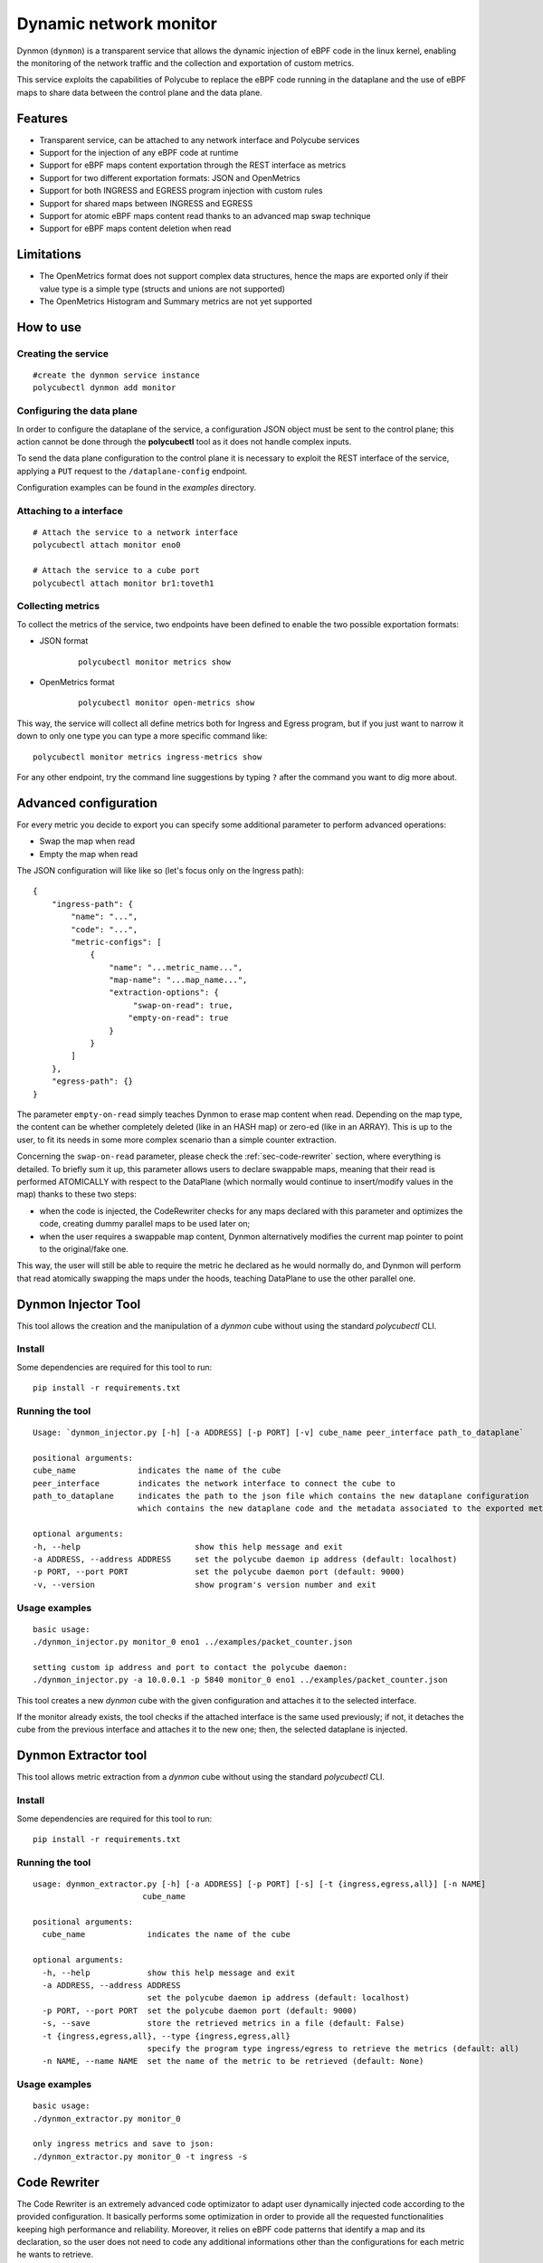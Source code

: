 Dynamic network monitor 
=======================

Dynmon (``dynmon``) is a transparent service that allows the dynamic injection of eBPF code in the linux kernel, enabling the monitoring of the network traffic and the collection and exportation of custom metrics.

This service exploits the capabilities of Polycube to replace the eBPF code running in the dataplane and the use of eBPF maps to share data between the control plane and the data plane.

Features
--------
- Transparent service, can be attached to any network interface and Polycube services
- Support for the injection of any eBPF code at runtime
- Support for eBPF maps content exportation through the REST interface as metrics
- Support for two different exportation formats: JSON and OpenMetrics
- Support for both INGRESS and EGRESS program injection with custom rules
- Support for shared maps between INGRESS and EGRESS
- Support for atomic eBPF maps content read thanks to an advanced map swap technique
- Support for eBPF maps content deletion when read

Limitations
-----------
- The OpenMetrics format does not support complex data structures, hence the maps are exported only if their value type is a simple type (structs and unions are not supported)
- The OpenMetrics Histogram and Summary metrics are not yet supported

How to use
----------


Creating the service
^^^^^^^^^^^^^^^^^^^^
::

    #create the dynmon service instance
    polycubectl dynmon add monitor


Configuring the data plane
^^^^^^^^^^^^^^^^^^^^^^^^^^
In order to configure the dataplane of the service, a configuration JSON object must be sent to the control plane; this action cannot be done through the **polycubectl** tool as it does not handle complex inputs.

To send the data plane configuration to the control plane it is necessary to exploit the REST interface of the service, applying a ``PUT`` request to the ``/dataplane-config`` endpoint.

Configuration examples can be found in the *examples* directory.


Attaching to a interface
^^^^^^^^^^^^^^^^^^^^^^^^^^^
::

    # Attach the service to a network interface
    polycubectl attach monitor eno0

    # Attach the service to a cube port
    polycubectl attach monitor br1:toveth1


Collecting metrics
^^^^^^^^^^^^^^^^^^
To collect the metrics of the service, two endpoints have been defined to enable the two possible exportation formats:

- JSON format

    ::

        polycubectl monitor metrics show

- OpenMetrics format

    ::

        polycubectl monitor open-metrics show


This way, the service will collect all define metrics both for Ingress and Egress program, but if you just want to narrow it down to only one type you can type a more specific command like:

::

    polycubectl monitor metrics ingress-metrics show


For any other endpoint, try the command line suggestions by typing ``?`` after the command you want to dig more about.


Advanced configuration
----------------------

For every metric you decide to export you can specify some additional parameter to perform advanced operations:

- Swap the map when read

- Empty the map when read


The JSON configuration will like like so (let's focus only on the Ingress path):

::

    {
        "ingress-path": {
            "name": "...",
            "code": "...",
            "metric-configs": [
                {
                    "name": "...metric_name...",
                    "map-name": "...map_name...",
                    "extraction-options": {
                         "swap-on-read": true,
                        "empty-on-read": true
                    }
                }
            ]
        },
        "egress-path": {}
    }


The parameter ``empty-on-read`` simply teaches Dynmon to erase map content when read. Depending on the map type, the content can be whether completely deleted (like in an HASH map) or zero-ed (like in an ARRAY). This is up to the user, to fit its needs in some more complex scenario than a simple counter extraction.

Concerning the ``swap-on-read`` parameter, please check the :ref:`sec-code-rewriter` section, where everything is detailed. To briefly sum it up, this parameter allows users to declare swappable maps, meaning that their read is performed ATOMICALLY with respect to the DataPlane (which normally would continue to insert/modify values in the map) thanks to these two steps:

- when the code is injected, the CodeRewriter checks for any maps declared with this parameter and optimizes the code, creating dummy parallel maps to be used later on;

- when the user requires a swappable map content, Dynmon alternatively modifies the current map pointer to point to the original/fake one.


This way, the user will still be able to require the metric he declared as he would normally do, and Dynmon will perform that read atomically swapping the maps under the hoods, teaching DataPlane to use the other parallel one.


Dynmon Injector Tool
--------------------

This tool allows the creation and the manipulation of a `dynmon` cube without using the standard `polycubectl` CLI.

Install
^^^^^^^
Some dependencies are required for this tool to run:
::

    pip install -r requirements.txt


Running the tool
^^^^^^^^^^^^^^^^
::

    Usage: `dynmon_injector.py [-h] [-a ADDRESS] [-p PORT] [-v] cube_name peer_interface path_to_dataplane`
    
    positional arguments:
    cube_name             indicates the name of the cube
    peer_interface        indicates the network interface to connect the cube to
    path_to_dataplane     indicates the path to the json file which contains the new dataplane configuration
                          which contains the new dataplane code and the metadata associated to the exported metrics

    optional arguments:
    -h, --help                        show this help message and exit
    -a ADDRESS, --address ADDRESS     set the polycube daemon ip address (default: localhost)
    -p PORT, --port PORT              set the polycube daemon port (default: 9000)
    -v, --version                     show program's version number and exit


Usage examples
^^^^^^^^^^^^^^
::

    basic usage:
    ./dynmon_injector.py monitor_0 eno1 ../examples/packet_counter.json

    setting custom ip address and port to contact the polycube daemon:
    ./dynmon_injector.py -a 10.0.0.1 -p 5840 monitor_0 eno1 ../examples/packet_counter.json


This tool creates a new `dynmon` cube with the given configuration and attaches it to the selected interface.

If the monitor already exists, the tool checks if the attached interface is the same used previously; if not, it detaches the cube from the previous interface and attaches it to the new one; then, the selected dataplane is injected.


Dynmon Extractor tool
---------------------

This tool allows metric extraction from a `dynmon` cube without using the standard `polycubectl` CLI.

Install
^^^^^^^
Some dependencies are required for this tool to run:
::

    pip install -r requirements.txt


Running the tool
^^^^^^^^^^^^^^^^
::

    usage: dynmon_extractor.py [-h] [-a ADDRESS] [-p PORT] [-s] [-t {ingress,egress,all}] [-n NAME]
                           cube_name

    positional arguments:
      cube_name             indicates the name of the cube
    
    optional arguments:
      -h, --help            show this help message and exit
      -a ADDRESS, --address ADDRESS
                            set the polycube daemon ip address (default: localhost)
      -p PORT, --port PORT  set the polycube daemon port (default: 9000)
      -s, --save            store the retrieved metrics in a file (default: False)
      -t {ingress,egress,all}, --type {ingress,egress,all}
                            specify the program type ingress/egress to retrieve the metrics (default: all)
      -n NAME, --name NAME  set the name of the metric to be retrieved (default: None)


Usage examples
^^^^^^^^^^^^^^
::

    basic usage:
    ./dynmon_extractor.py monitor_0

    only ingress metrics and save to json:
    ./dynmon_extractor.py monitor_0 -t ingress -s


Code Rewriter
-------------

The Code Rewriter is an extremely advanced code optimizator to adapt user dynamically injected code according to the provided configuration. It basically performs some optimization in order to provide all the requested functionalities keeping high performance and reliability. Moreover, it relies on eBPF code patterns that identify a map and its declaration, so the user does not need to code any additional informations other than the configurations for each metric he wants to retrieve.

First of all, the Rewriter could be accessible to anyone, meaning that other services could use it to compile dynamically injected code, but since Dynmon is the only Polycube's entry point for user code by now, you will se its usage limited to the Dynmon service. For future similar services, remember that this rewriter is available.

The code compilation is performed every time new code is injected, both for Ingress and Egress data path, but actually it will optimize the code only when there is at least one map declared as ``"swap-on-read"``. Thus, do not expect different behaviour when inserting input without that option.

There are two different type of compilation:

- PROGRAM_INDEX_SWAP

- PROGRAM_RELOAD
  
PROGRAM_INDEX_SWAP rewrite
^^^^^^^^^^^^^^^^^^^^

The PROGRAM_INDEX_SWAP rewrite type is the best you can get from this rewriter by now. It is extremely sophisticated and not easy at all to understand, since we have tried to take into account as many scenarios as possible. This said, let's analyze it.

During the first phase of this compilation, all the maps declared with the ``"swap-on-read"`` feature enabled are parsed, checking if their declaration in the code matches one of the following rules:

- the map is declared as _SHARED
- the map is declared as _PUBLIC
- the map is declared as _PINNED
- the map is declared as "extern"

Since those maps are declared as swappable, if any of these rules is matched, then the rewriter declares another dummy map named ``MAP_NAME_1`` of the same time, which will be used when the code is swapped. Although, in case the map was _PINNED, the user have to be sure that another pinned map named ``MAP_NAME_1`` is present and created a priori in the filesystem, since this rewriter cannot create a _PINNED map for you. For all these other types, another parallel map is created smoothly.

If a user created a map of such type, then he probably wants to use another previously declared map out or inside Polycube, or he wanted to share this map between Ingress and Egress programs.

If the map did not match one of these rules, then it is left unchanged in the cloned code, meaning that there will be another program-local map with limited scope that will be read alternatively.

The second phase consists is checking all those maps which are not declared as swappable. The rewriter retrieve all those declarations and checks for them to see if it is able to modify it. In fact, during this phase, whenever it encounters a declaration which it is unable to modify, it stops and uses the PROGRAM_RELOAD compilation as fallback, to let everything run as required, even though in an sub-optimal optimized way.

Since those map must not swap, the rewriter tries to declare a map which is shared among the original and cloned program, in order to make the map visible from both of them. For all those maps, these rules are applied:

- if the map is declared as _PINNED or "extern", then it will be left unchanged in the cloned program, since the user is using an extern map which should exists a priori
- if the map is NOT declared using the standard (BPF_TABLE and BPF_QUEUESTACK) helpers, then the compilation stops and the PROGRAM_RELOAD one is used, since the rewriter is not able by now to change such declarations into specific one (eg. from BPF_ARRAY(...) to BPF_TABLE("array"...), too many possibilities and variadic parameters)
- if the map is declared as _SHARED or _PUBLIC, then the declaration is changed in the cloned code into "extern", meaning that the map is already declared in the original code
- otherwise, the declaration in the original code is changed into BPF_TABLE_SHARED/BPF_QUEUESTACK_SHARED and in the cloned code the map will be declared as "extern". Moreover, the map name will be changed into ``MAP_NAME_INGRESS`` or ``MAP_NAME_EGRESS`` to avoid such much to collide with others declared in a different program type.

Once finished, both the original and cloned code are ready to be inserted in the probe. Since it is an enhanced compilation which allows users to save time every time they want to read their metrics, we have used a very efficient technique to alternate the code execution. These two programs are compiled also from LLVM one time, and then they are inserted in the probe but not as primarly code. In fact, this compilation delivers also a master PIVOTING code which will be injected as code to be executed every time there is an incoming/outgoing packet.

The PIVOTING code simply calls the original/cloned program main function according to the current program index. This program index is stored in an internal BPF_TABLE and it is changed every time a user performs a read. When the index refers to the original code, the PIVOTING function will call the original code main function, and vice versa.

Thanks to this technique, every time a user requires metrics there's only almost 4ms overhead due to changing the index from ControlPlane, which compared to the 400ms using the PROGRAM_RELOAD compilation, is an extremely advantage we are proud of having developed.


PROGRAM_RELOAD Compilation
^^^^^^^^^^^^^^^^^

This compilation type is quite simple to understand. It is used as a fallback compilation, since it achieves the map swap function, but in a more time expensive way. In fact, when this option is used, it is generated a new code starting from the original injected one, and then the following steps are followed:

1. in the cloned code, change all ``MAP_NAME`` occurrences with opportunistic names to distinguish them, like ``MAP_NAME_1``
2. in the cloned code, add the original ``MAP_NAME`` declaration that is present in the original code
3. in the original code, add the ``MAP_NAME_1`` declaration that is present in the cloned code

Since we have to guarantee map read atomicity, we declare a new parallel map with a dummy name. Whenever the user requires metrics, the currently active code is swapped with inactive one, meaning that all the map usages are "replaced" with the dummy/original ones (eg. MAP.lookup() will become MAP_1.lookup() alternatively). Whenever the code is swapped, all the other maps which were not declared as swappable are kept, thanks to the advanced Polycube's map-stealing feature. This way their content is preserved, and the only thing that changes is, as required by the user, the swappable maps' ones.

Both the new and old map declaration need to be places in the codes, otherwise they would not know about the other maps other than the ones they have declared.

The codes are, as said, alternatively injected in the probe, but it is worth noticing that although the PROGRAM_INDEX_SWAP compilation, this one requires LLVM to compile the current code every time it is swapped.

Some tests have been run and their results led to 400ms on average of overhead each time the user requires metrics, due to the LLVM compilation time and the time to inject the code in the probe. Obviously, it is not the better solution, but at least it provides the user all the functionality he asked for, even though the enhanced compilation went wrong.
